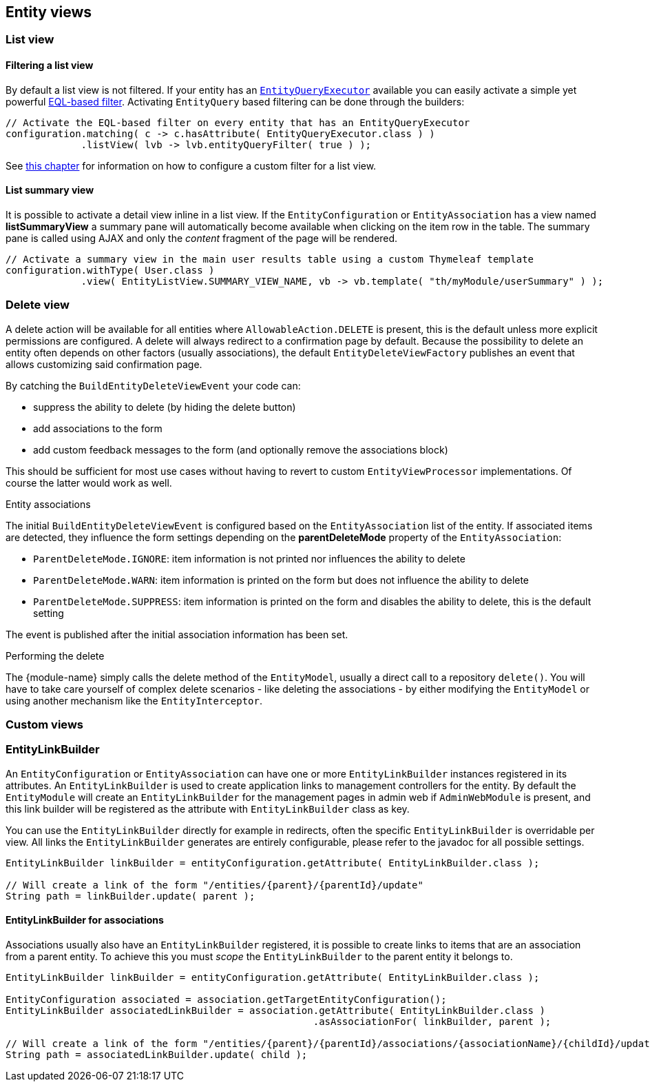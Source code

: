 == Entity views

=== List view

[[list-view-filter]]
==== Filtering a list view

By default a list view is not filtered.
If your entity has an <<entity-query-executor,`EntityQueryExecutor`>> available you can easily activate a simple yet powerful <<entity-query-language,EQL-based filter>>.
Activating `EntityQuery` based filtering can be done through the builders:

[source,java,indent=0]
[subs="verbatim,quotes,attributes"]
----
// Activate the EQL-based filter on every entity that has an EntityQueryExecutor
configuration.matching( c -> c.hasAttribute( EntityQueryExecutor.class ) )
             .listView( lvb -> lvb.entityQueryFilter( true ) );
----

See <<entity-list-view-custom-filter,this chapter>> for information on how to configure a custom filter for a list view.


==== List summary view

It is possible to activate a detail view inline in a list view.
If the `EntityConfiguration` or `EntityAssociation` has a view named *listSummaryView* a summary pane will automatically become available when clicking on the item row in the table.
The summary pane is called using AJAX and only the _content_ fragment of the page will be rendered.

[source,java,indent=0]
[subs="verbatim,quotes,attributes"]
----
// Activate a summary view in the main user results table using a custom Thymeleaf template
configuration.withType( User.class )
             .view( EntityListView.SUMMARY_VIEW_NAME, vb -> vb.template( "th/myModule/userSummary" ) );
----



[[delete-view]]
=== Delete view
A delete action will be available for all entities where `AllowableAction.DELETE` is present, this is the default unless more explicit permissions are configured.
A delete will always redirect to a confirmation page by default.
Because the possibility to delete an entity often depends on other factors (usually associations), the default `EntityDeleteViewFactory` publishes an event that allows customizing said confirmation page.

By catching the `BuildEntityDeleteViewEvent` your code can:

* suppress the ability to delete (by hiding the delete button)
* add associations to the form
* add custom feedback messages to the form (and optionally remove the associations block)

This should be sufficient for most use cases without having to revert to custom `EntityViewProcessor` implementations.
Of course the latter would work as well.

.Entity associations
The initial `BuildEntityDeleteViewEvent` is configured based on the `EntityAssociation` list of the entity.
If associated items are detected, they influence the form settings depending on the *parentDeleteMode* property of the `EntityAssociation`:

* `ParentDeleteMode.IGNORE`: item information is not printed nor influences the ability to delete
* `ParentDeleteMode.WARN`: item information is printed on the form but does not influence the ability to delete
* `ParentDeleteMode.SUPPRESS`: item information is printed on the form and disables the ability to delete, this is the default setting

The event is published after the initial association information has been set.

.Performing the delete
The {module-name} simply calls the delete method of the `EntityModel`, usually a direct call to a repository `delete()`.
You will have to take care yourself of complex delete scenarios - like deleting the associations - by either modifying the `EntityModel` or using another mechanism like the `EntityInterceptor`.

=== Custom views

=== EntityLinkBuilder

An `EntityConfiguration` or `EntityAssociation` can have one or more `EntityLinkBuilder` instances registered in its attributes.
An `EntityLinkBuilder` is used to create application links to management controllers for the entity.
By default the `EntityModule` will create an `EntityLinkBuilder` for the management pages in admin web if `AdminWebModule` is present, and this link builder will be registered as the attribute with `EntityLinkBuilder` class as key.

You can use the `EntityLinkBuilder` directly for example in redirects, often the specific `EntityLinkBuilder` is overridable per view.
All links the `EntityLinkBuilder` generates are entirely configurable, please refer to the javadoc for all possible settings.

[source,java,indent=0]
[subs="verbatim,quotes,attributes"]
----
EntityLinkBuilder linkBuilder = entityConfiguration.getAttribute( EntityLinkBuilder.class );

// Will create a link of the form "/entities/{parent}/{parentId}/update"
String path = linkBuilder.update( parent );
----

==== EntityLinkBuilder for associations
Associations usually also have an `EntityLinkBuilder` registered, it is possible to create links to items that are an association from a parent entity.
To achieve this you must _scope_ the `EntityLinkBuilder` to the parent entity it belongs to.

[source,java,indent=0]
[subs="verbatim,quotes,attributes"]
----
EntityLinkBuilder linkBuilder = entityConfiguration.getAttribute( EntityLinkBuilder.class );

EntityConfiguration associated = association.getTargetEntityConfiguration();
EntityLinkBuilder associatedLinkBuilder = association.getAttribute( EntityLinkBuilder.class )
                                                     .asAssociationFor( linkBuilder, parent );

// Will create a link of the form "/entities/{parent}/{parentId}/associations/{associationName}/{childId}/update"
String path = associatedLinkBuilder.update( child );
----
